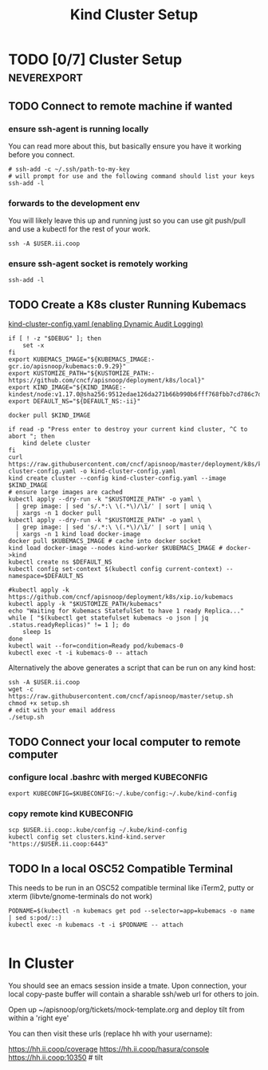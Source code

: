 # -*- ii: enabled; -*-
#+TITLE: Kind Cluster Setup
* TODO [0/7] Cluster Setup                                      :neverexport:
  :PROPERTIES:
  :LOGGING:  nil
  :END:
** TODO Connect to remote machine if wanted
*** ensure ssh-agent is running locally
You can read more about this, but basically ensure you have it working before you connect.
   #+begin_src tmate :session foo:hello :eval never-export
     # ssh-add -c ~/.ssh/path-to-my-key
     # will prompt for use and the following command should list your keys
     ssh-add -l
   #+end_src
*** forwards to the development env
You will likely leave this up and running just so you can use git push/pull and use a kubectl for the rest of your work.
   #+begin_src tmate :session foo:hello :eval never-export
     ssh -A $USER.ii.coop
   #+end_src
*** ensure ssh-agent socket is remotely working
   #+begin_src tmate :session foo:hello :eval never-export
     ssh-add -l
   #+end_src
** TODO Create a K8s cluster Running Kubemacs
   
[[file:~/cncf/apisnoop/deployment/k8s/kind-cluster-config.yaml::#%20kind-cluster-config.yaml][kind-cluster-config.yaml (enabling Dynamic Audit Logging)]]

   #+BEGIN_SRC tmate :eval never-export :session foo:cluster :tangle ../setup.sh
     if [ ! -z "$DEBUG" ]; then
         set -x
     fi
     export KUBEMACS_IMAGE="${KUBEMACS_IMAGE:-gcr.io/apisnoop/kubemacs:0.9.29}"
     export KUSTOMIZE_PATH="${KUSTOMIZE_PATH:-https://github.com/cncf/apisnoop/deployment/k8s/local}"
     export KIND_IMAGE="${KIND_IMAGE:- kindest/node:v1.17.0@sha256:9512edae126da271b66b990b6fff768fbb7cd786c7d39e86bdf55906352fdf62}"
     export DEFAULT_NS="${DEFAULT_NS:-ii}"

     docker pull $KIND_IMAGE

     if read -p "Press enter to destroy your current kind cluster, ^C to abort "; then
         kind delete cluster
     fi
     curl https://raw.githubusercontent.com/cncf/apisnoop/master/deployment/k8s/kind-cluster-config.yaml -o kind-cluster-config.yaml
     kind create cluster --config kind-cluster-config.yaml --image $KIND_IMAGE
     # ensure large images are cached
     kubectl apply --dry-run -k "$KUSTOMIZE_PATH" -o yaml \
       | grep image: | sed 's/.*:\ \(.*\)/\1/' | sort | uniq \
       | xargs -n 1 docker pull
     kubectl apply --dry-run -k "$KUSTOMIZE_PATH" -o yaml \
       | grep image: | sed 's/.*:\ \(.*\)/\1/' | sort | uniq \
       | xargs -n 1 kind load docker-image
     docker pull $KUBEMACS_IMAGE # cache into docker socket
     kind load docker-image --nodes kind-worker $KUBEMACS_IMAGE # docker->kind
     kubectl create ns $DEFAULT_NS
     kubectl config set-context $(kubectl config current-context) --namespace=$DEFAULT_NS

     #kubectl apply -k https://github.com/cncf/apisnoop/deployment/k8s/xip.io/kubemacs
     kubectl apply -k "$KUSTOMIZE_PATH/kubemacs"
     echo "Waiting for Kubemacs StatefulSet to have 1 ready Replica..."
     while [ "$(kubectl get statefulset kubemacs -o json | jq .status.readyReplicas)" != 1 ]; do
         sleep 1s
     done
     kubectl wait --for=condition=Ready pod/kubemacs-0
     kubectl exec -t -i kubemacs-0 -- attach
   #+END_SRC

Alternatively the above generates a script that can be run on any kind host:

   #+begin_src tmate :eval never-export :session foo:cluster
     ssh -A $USER.ii.coop
     wget -c https://raw.githubusercontent.com/cncf/apisnoop/master/setup.sh
     chmod +x setup.sh
     # edit with your email address
     ./setup.sh
   #+end_src

** TODO Connect your local computer to remote computer
*** configure local .bashrc with merged KUBECONFIG
   #+begin_src tmate :session ii:local :eval never-export
      export KUBECONFIG=$KUBECONFIG:~/.kube/config:~/.kube/kind-config
   #+end_src
*** copy remote kind KUBECONFIG
   #+begin_src tmate :session ii:local :eval never-export
     scp $USER.ii.coop:.kube/config ~/.kube/kind-config
     kubectl config set clusters.kind-kind.server "https://$USER.ii.coop:6443"
   #+end_src
** TODO In a local OSC52 Compatible Terminal
   This needs to be run in an OSC52 compatible terminal like iTerm2, putty or
     xterm (libvte/gnome-terminals do not work)
   #+begin_src shell :eval nevel
     PODNAME=$(kubectl -n kubemacs get pod --selector=app=kubemacs -o name  | sed s:pod/::)
     kubectl exec -n kubemacs -t -i $PODNAME -- attach
   #+end_src

   #+RESULTS:
   #+begin_example
   #+end_example
* In Cluster

You should see an emacs session inside a tmate.
Upon connection, your local copy-paste buffer will contain a sharable ssh/web url for others to join.

Open up ~/apisnoop/org/tickets/mock-template.org and deploy tilt from within a 'right eye'

You can then visit these urls (replace hh with your username):

https://hh.ii.coop/coverage
https://hh.ii.coop/hasura/console
https://hh.ii.coop:10350 # tilt
